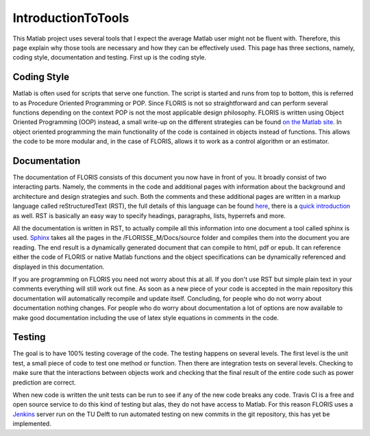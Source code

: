 IntroductionToTools
=====================

This Matlab project uses several tools that I expect the average Matlab user might not be fluent with. Therefore, this page explain why those tools are necessary and how they can be effectively used. This page has three sections, namely, coding style, documentation and testing. First up is the coding style.

.. _my-reference-label:

Coding Style
------------

Matlab is often used for scripts that serve one function. The script is started and runs from top to bottom, this is referred to as Procedure Oriented Programming or POP. Since FLORIS is not so straightforward and can perform several functions depending on the context POP is not the most applicable design philosophy. FLORIS is written using Object Oriented Programming (OOP) instead, a small write-up on the different strategies can be found `on the Matlab site <https://nl.mathworks.com/help/matlab/matlab_oop/why-use-object-oriented-design.html#brli27u>`_. In object oriented programming the main functionality of the code is contained in objects instead of functions. This allows the code to be more modular and, in the case of FLORIS, allows it to work as a control algorithm or an estimator.

Documentation
-------------
The documentation of FLORIS consists of this document you now have in front of you. It broadly consist of two interacting parts. Namely, the comments in the code and additional pages with information about the background and architecture and design strategies and such. Both the comments and these additional pages are written in a markup language called reStructuredText (RST), the full details of this language can be found `here <http://docutils.sourceforge.net/rst.html>`_, there is a `quick introduction <http://docutils.sourceforge.net/docs/user/rst/quickref.html>`_ as well. RST is basically an easy way to specify headings, paragraphs, lists, hyperrefs and more.

All the documentation is written in RST, to actually compile all this information into one document a tool called sphinx is used. `Sphinx <http://www.sphinx-doc.org/en/master/>`_ takes all the pages in the /FLORISSE_M/Docs/source folder and compiles them into the document you are reading. The end result is a dynamically generated document that can compile to html, pdf or epub. It can reference either the code of FLORIS or native Matlab functions and the object specifications can be dynamically referenced and displayed in this documentation.

If you are programming on FLORIS you need not worry about this at all. If you don't use RST but simple plain text in your comments everything will still work out fine. As soon as a new piece of your code is accepted in the main repository this documentation will automatically recompile and update itself. Concluding, for people who do not worry about documentation nothing changes. For people who do worry about documentation a lot of options are now available to make good documentation including the use of latex style equations in comments in the code.

Testing
-------
The goal is to have 100% testing coverage of the code. The testing happens on several levels. The first level is the unit test, a small piece of code to test one method or function. Then there are integration tests on several levels. Checking to make sure that the interactions between objects work and checking that the final result of the entire code such as power prediction are correct.

When new code is written the unit tests can be run to see if any of the new code breaks any code. Travis CI is a free and open source service to do this kind of testing but alas, they do not have access to Matlab. For this reason FLORIS uses a `Jenkins <https://jenkins.io/>`_ server run on the TU Delft to run automated testing on new commits in the git repository, this has yet be implemented.
